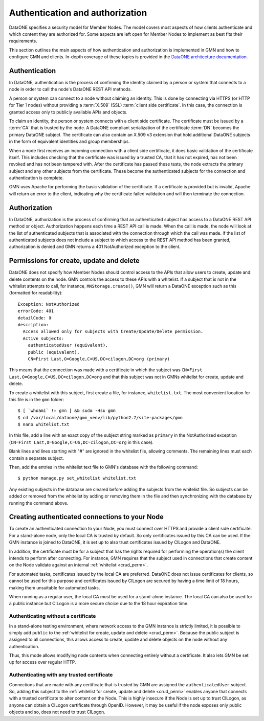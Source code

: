 Authentication and authorization
================================

DataONE specifies a security model for Member Nodes. The model covers most aspects of how clients authenticate and which content they are authorized for. Some aspects are left open for Member Nodes to implement as best fits their requirements.

This section outlines the main aspects of how authentication and authorization is implemented in GMN and how to configure GMN and clients. In-depth coverage of these topics is provided in the `DataONE architecture documentation
<https://releases.dataone.org/online/api-documentation-v2.0.1/index.html>`_.


Authentication
~~~~~~~~~~~~~~

In DataONE, authentication is the process of confirming the identity claimed by a person or system that connects to a node in order to call the node's DataONE REST API methods.

A person or system can connect to a node without claiming an identity. This is done by connecting via HTTPS (or HTTP for Tier 1 nodes) without providing a
:term:`X.509` (SSL) :term:`client side certificate`. In this case, the connection is granted access only to publicly available APIs and objects.

To claim an identity, the person or system connects with a client side certificate. The certificate must be issued by a :term:`CA` that is trusted by the node. A DataONE compliant serialization of the certificate :term:`DN`
becomes the primary DataONE subject. The certificate can also contain an X.509 v3 extension that hold additional DataONE subjects in the form of equivalent identities and group memberships.

When a node first receives an incoming connection with a client side certificate, it does basic validation of the certificate itself. This includes checking that the certificate was issued by a trusted CA, that it has not expired, has not been revoked and has not been tampered with. After the certificate has passed these tests, the node extracts the primary subject and any other subjects from the certificate. These become the authenticated subjects for the connection and authentication is complete.

GMN uses Apache for performing the basic validation of the certificate. If a certificate is provided but is invalid, Apache will return an error to the client, indicating why the certificate failed validation and will then terminate the connection.


Authorization
~~~~~~~~~~~~~~

In DataONE, authorization is the process of confirming that an authenticated subject has access to a DataONE REST API method or object. Authorization happens each time a REST API call is made. When the call is made, the node will look at the list of authenticated subjects that is associated with the connection through which the call was made. If the list of authenticated subjects does not include a subject to which access to the REST API method has been granted, authorization is denied and GMN returns a 401 NotAuthorized exception to the client.

.. _crud_perm:

Permissions for create, update and delete
~~~~~~~~~~~~~~~~~~~~~~~~~~~~~~~~~~~~~~~~~

DataONE does not specify how Member Nodes should control access to the APIs that allow users to create, update and delete contents on the node. GMN controls the access to these APIs with a whitelist. If a subject that is not in the whitelist attempts to call, for instance, ``MNStorage.create()``, GMN will return a DataONE exception such as this (formatted for readability)::

  Exception: NotAuthorized
  errorCode: 401
  detailCode: 0
  description:
    Access allowed only for subjects with Create/Update/Delete permission.
    Active subjects:
      authenticatedUser (equivalent),
      public (equivalent),
      CN=First Last,O=Google,C=US,DC=cilogon,DC=org (primary)

This means that the connection was made with a certificate in which the subject was ``CN=First Last,O=Google,C=US,DC=cilogon,DC=org`` and that this subject was not in GMNs whitelist for create, update and delete.

To create a whitelist with this subject, first create a file, for instance,
``whitelist.txt``. The most convenient location for this file is in the
``gmn`` folder::

  $ [ `whoami` != gmn ] && sudo -Hsu gmn
  $ cd /var/local/dataone/gmn_venv/lib/python2.7/site-packages/gmn
  $ nano whitelist.txt

In this file, add a line with an exact copy of the subject string marked as
``primary`` in the NotAuthorized exception (``CN=First Last,O=Google,C=US,DC=cilogon,DC=org`` in this case).

Blank lines and lines starting with "#" are ignored in the whitelist file, allowing comments. The remaining lines must each contain a separate subject.

Then, add the entries in the whitelist text file to GMN's database with the following command::

  $ python manage.py set_whitelist whitelist.txt

Any existing subjects in the database are cleared before adding the subjects from the whitelist file. So subjects can be added or removed from the whitelist by adding or removing them in the file and then synchronizing with the database by running the command above.


Creating authenticated connections to your Node
~~~~~~~~~~~~~~~~~~~~~~~~~~~~~~~~~~~~~~~~~~~~~~~

To create an authenticated connection to your Node, you must connect over HTTPS and provide a client side certificate. For a stand-alone node, only the local CA is trusted by default. So only certificates issued by this CA can be used. If the GMN instance is joined to DataONE, it is set up to also trust certificates issued by CILogon and DataONE.

In addition, the certificate must be for a subject that has the rights required for performing the operation(s) the client intends to perform after connecting. For instance, GMN requires that the subject used in connections that create content on the Node validate against an internal :ref:`whitelist <crud_perm>`.

For automated tasks, certificates issued by the local CA are preferred. DataONE does not issue certificates for clients, so cannot be used for this purpose and certificates issued by CILogon are secured by having a time limit of 18 hours, making them unsuitable for automated tasks.

When running as a regular user, the local CA must be used for a stand-alone instance. The local CA can also be used for a public instance but CILogon is a more secure choice due to the 18 hour expiration time.


Authenticating without a certificate
------------------------------------

In a stand-alone testing environment, where network access to the GMN instance is strictly limited, it is possible to simply add ``public`` to the
:ref:`whitelist for create, update and delete <crud_perm>`. Because the public subject is assigned to all connections, this allows access to create, update and delete objects on the node without any authentication.

Thus, this mode allows modifying node contents when connecting entirely without a certificate. It also lets GMN be set up for access over regular HTTP.


Authenticating with any trusted certificate
-------------------------------------------

Connections that are made with any certificate that is trusted by GMN are assigned the ``authenticatedUser`` subject. So, adding this subject to the
:ref:`whitelist for create, update and delete <crud_perm>` enables anyone that connects with a trusted certificate to alter content on the Node. This is highly insecure if the Node is set up to trust CILogon, as anyone can obtain a CILogon certificate through OpenID. However, it may be useful if the node exposes only public objects and so, does not need to trust CILogon.
